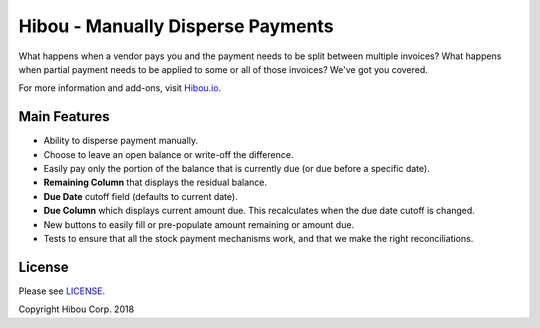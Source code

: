 **********************************
Hibou - Manually Disperse Payments
**********************************

What happens when a vendor pays you and the payment needs to be split 
between multiple invoices? What happens when partial payment needs to 
be applied to some or all of those invoices? We've got you covered.

For more information and add-ons, visit `Hibou.io <https://hibou.io/>`_.


=============
Main Features
=============

* Ability to disperse payment manually.
* Choose to leave an open balance or write-off the difference.
* Easily pay only the portion of the balance that is currently due (or due before a specific date).
* **Remaining Column** that displays the residual balance.
* **Due Date** cutoff field (defaults to current date).
* **Due Column** which displays current amount due. This recalculates when the due date cutoff is changed.
* New buttons to easily fill or pre-populate amount remaining or amount due.
* Tests to ensure that all the stock payment mechanisms work, and that we make the right reconciliations.

.. image:: https://user-images.githubusercontent.com/15882954/39149575-62a0a1d6-46f4-11e8-8e59-b315cf8f9277.png
    :alt: 'Register Payment Detail'
    :width: 988
    :align: left


=======
License
=======

Please see `LICENSE <https://github.com/hibou-io/hibou-odoo-suite/blob/11.0/LICENSE>`_.

Copyright Hibou Corp. 2018

